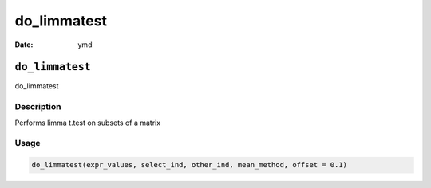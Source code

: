 ============
do_limmatest
============

:Date: ymd

``do_limmatest``
================

do_limmatest

Description
-----------

Performs limma t.test on subsets of a matrix

Usage
-----

.. code:: r

   do_limmatest(expr_values, select_ind, other_ind, mean_method, offset = 0.1)
